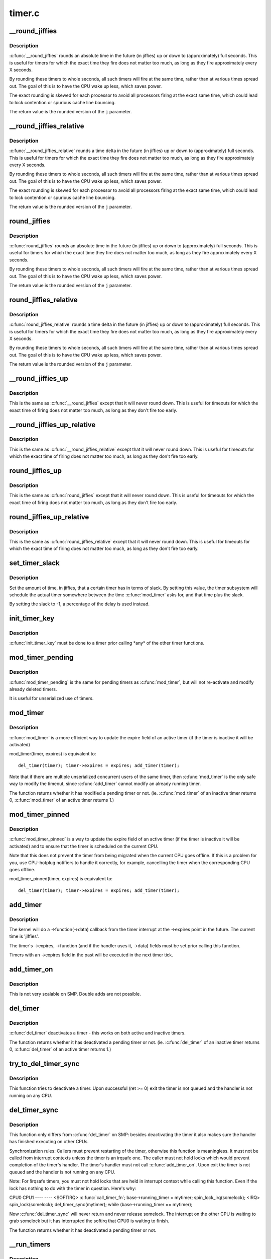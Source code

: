 .. -*- coding: utf-8; mode: rst -*-

=======
timer.c
=======

.. _`__round_jiffies`:

__round_jiffies
===============

.. c:function:: unsigned long __round_jiffies (unsigned long j, int cpu)

    function to round jiffies to a full second

    :param unsigned long j:
        the time in (absolute) jiffies that should be rounded

    :param int cpu:
        the processor number on which the timeout will happen


.. _`__round_jiffies.description`:

Description
-----------

:c:func:`__round_jiffies` rounds an absolute time in the future (in jiffies)
up or down to (approximately) full seconds. This is useful for timers
for which the exact time they fire does not matter too much, as long as
they fire approximately every X seconds.

By rounding these timers to whole seconds, all such timers will fire
at the same time, rather than at various times spread out. The goal
of this is to have the CPU wake up less, which saves power.

The exact rounding is skewed for each processor to avoid all
processors firing at the exact same time, which could lead
to lock contention or spurious cache line bouncing.

The return value is the rounded version of the ``j`` parameter.


.. _`__round_jiffies_relative`:

__round_jiffies_relative
========================

.. c:function:: unsigned long __round_jiffies_relative (unsigned long j, int cpu)

    function to round jiffies to a full second

    :param unsigned long j:
        the time in (relative) jiffies that should be rounded

    :param int cpu:
        the processor number on which the timeout will happen


.. _`__round_jiffies_relative.description`:

Description
-----------

:c:func:`__round_jiffies_relative` rounds a time delta  in the future (in jiffies)
up or down to (approximately) full seconds. This is useful for timers
for which the exact time they fire does not matter too much, as long as
they fire approximately every X seconds.

By rounding these timers to whole seconds, all such timers will fire
at the same time, rather than at various times spread out. The goal
of this is to have the CPU wake up less, which saves power.

The exact rounding is skewed for each processor to avoid all
processors firing at the exact same time, which could lead
to lock contention or spurious cache line bouncing.

The return value is the rounded version of the ``j`` parameter.


.. _`round_jiffies`:

round_jiffies
=============

.. c:function:: unsigned long round_jiffies (unsigned long j)

    function to round jiffies to a full second

    :param unsigned long j:
        the time in (absolute) jiffies that should be rounded


.. _`round_jiffies.description`:

Description
-----------

:c:func:`round_jiffies` rounds an absolute time in the future (in jiffies)
up or down to (approximately) full seconds. This is useful for timers
for which the exact time they fire does not matter too much, as long as
they fire approximately every X seconds.

By rounding these timers to whole seconds, all such timers will fire
at the same time, rather than at various times spread out. The goal
of this is to have the CPU wake up less, which saves power.

The return value is the rounded version of the ``j`` parameter.


.. _`round_jiffies_relative`:

round_jiffies_relative
======================

.. c:function:: unsigned long round_jiffies_relative (unsigned long j)

    function to round jiffies to a full second

    :param unsigned long j:
        the time in (relative) jiffies that should be rounded


.. _`round_jiffies_relative.description`:

Description
-----------

:c:func:`round_jiffies_relative` rounds a time delta  in the future (in jiffies)
up or down to (approximately) full seconds. This is useful for timers
for which the exact time they fire does not matter too much, as long as
they fire approximately every X seconds.

By rounding these timers to whole seconds, all such timers will fire
at the same time, rather than at various times spread out. The goal
of this is to have the CPU wake up less, which saves power.

The return value is the rounded version of the ``j`` parameter.


.. _`__round_jiffies_up`:

__round_jiffies_up
==================

.. c:function:: unsigned long __round_jiffies_up (unsigned long j, int cpu)

    function to round jiffies up to a full second

    :param unsigned long j:
        the time in (absolute) jiffies that should be rounded

    :param int cpu:
        the processor number on which the timeout will happen


.. _`__round_jiffies_up.description`:

Description
-----------

This is the same as :c:func:`__round_jiffies` except that it will never
round down.  This is useful for timeouts for which the exact time
of firing does not matter too much, as long as they don't fire too
early.


.. _`__round_jiffies_up_relative`:

__round_jiffies_up_relative
===========================

.. c:function:: unsigned long __round_jiffies_up_relative (unsigned long j, int cpu)

    function to round jiffies up to a full second

    :param unsigned long j:
        the time in (relative) jiffies that should be rounded

    :param int cpu:
        the processor number on which the timeout will happen


.. _`__round_jiffies_up_relative.description`:

Description
-----------

This is the same as :c:func:`__round_jiffies_relative` except that it will never
round down.  This is useful for timeouts for which the exact time
of firing does not matter too much, as long as they don't fire too
early.


.. _`round_jiffies_up`:

round_jiffies_up
================

.. c:function:: unsigned long round_jiffies_up (unsigned long j)

    function to round jiffies up to a full second

    :param unsigned long j:
        the time in (absolute) jiffies that should be rounded


.. _`round_jiffies_up.description`:

Description
-----------

This is the same as :c:func:`round_jiffies` except that it will never
round down.  This is useful for timeouts for which the exact time
of firing does not matter too much, as long as they don't fire too
early.


.. _`round_jiffies_up_relative`:

round_jiffies_up_relative
=========================

.. c:function:: unsigned long round_jiffies_up_relative (unsigned long j)

    function to round jiffies up to a full second

    :param unsigned long j:
        the time in (relative) jiffies that should be rounded


.. _`round_jiffies_up_relative.description`:

Description
-----------

This is the same as :c:func:`round_jiffies_relative` except that it will never
round down.  This is useful for timeouts for which the exact time
of firing does not matter too much, as long as they don't fire too
early.


.. _`set_timer_slack`:

set_timer_slack
===============

.. c:function:: void set_timer_slack (struct timer_list *timer, int slack_hz)

    set the allowed slack for a timer

    :param struct timer_list \*timer:
        the timer to be modified

    :param int slack_hz:
        the amount of time (in jiffies) allowed for rounding


.. _`set_timer_slack.description`:

Description
-----------

Set the amount of time, in jiffies, that a certain timer has
in terms of slack. By setting this value, the timer subsystem
will schedule the actual timer somewhere between
the time :c:func:`mod_timer` asks for, and that time plus the slack.

By setting the slack to -1, a percentage of the delay is used
instead.


.. _`init_timer_key`:

init_timer_key
==============

.. c:function:: void init_timer_key (struct timer_list *timer, unsigned int flags, const char *name, struct lock_class_key *key)

    initialize a timer

    :param struct timer_list \*timer:
        the timer to be initialized

    :param unsigned int flags:
        timer flags

    :param const char \*name:
        name of the timer

    :param struct lock_class_key \*key:
        lockdep class key of the fake lock used for tracking timer
        sync lock dependencies


.. _`init_timer_key.description`:

Description
-----------

:c:func:`init_timer_key` must be done to a timer prior calling \*any\* of the
other timer functions.


.. _`mod_timer_pending`:

mod_timer_pending
=================

.. c:function:: int mod_timer_pending (struct timer_list *timer, unsigned long expires)

    modify a pending timer's timeout

    :param struct timer_list \*timer:
        the pending timer to be modified

    :param unsigned long expires:
        new timeout in jiffies


.. _`mod_timer_pending.description`:

Description
-----------

:c:func:`mod_timer_pending` is the same for pending timers as :c:func:`mod_timer`,
but will not re-activate and modify already deleted timers.

It is useful for unserialized use of timers.


.. _`mod_timer`:

mod_timer
=========

.. c:function:: int mod_timer (struct timer_list *timer, unsigned long expires)

    modify a timer's timeout

    :param struct timer_list \*timer:
        the timer to be modified

    :param unsigned long expires:
        new timeout in jiffies


.. _`mod_timer.description`:

Description
-----------

:c:func:`mod_timer` is a more efficient way to update the expire field of an
active timer (if the timer is inactive it will be activated)

mod_timer(timer, expires) is equivalent to::

    del_timer(timer); timer->expires = expires; add_timer(timer);

Note that if there are multiple unserialized concurrent users of the
same timer, then :c:func:`mod_timer` is the only safe way to modify the timeout,
since :c:func:`add_timer` cannot modify an already running timer.

The function returns whether it has modified a pending timer or not.
(ie. :c:func:`mod_timer` of an inactive timer returns 0, :c:func:`mod_timer` of an
active timer returns 1.)


.. _`mod_timer_pinned`:

mod_timer_pinned
================

.. c:function:: int mod_timer_pinned (struct timer_list *timer, unsigned long expires)

    modify a timer's timeout

    :param struct timer_list \*timer:
        the timer to be modified

    :param unsigned long expires:
        new timeout in jiffies


.. _`mod_timer_pinned.description`:

Description
-----------

:c:func:`mod_timer_pinned` is a way to update the expire field of an
active timer (if the timer is inactive it will be activated)
and to ensure that the timer is scheduled on the current CPU.

Note that this does not prevent the timer from being migrated
when the current CPU goes offline.  If this is a problem for
you, use CPU-hotplug notifiers to handle it correctly, for
example, cancelling the timer when the corresponding CPU goes
offline.

mod_timer_pinned(timer, expires) is equivalent to::

    del_timer(timer); timer->expires = expires; add_timer(timer);


.. _`add_timer`:

add_timer
=========

.. c:function:: void add_timer (struct timer_list *timer)

    start a timer

    :param struct timer_list \*timer:
        the timer to be added


.. _`add_timer.description`:

Description
-----------

The kernel will do a ->function(->data) callback from the
timer interrupt at the ->expires point in the future. The
current time is 'jiffies'.

The timer's ->expires, ->function (and if the handler uses it, ->data)
fields must be set prior calling this function.

Timers with an ->expires field in the past will be executed in the next
timer tick.


.. _`add_timer_on`:

add_timer_on
============

.. c:function:: void add_timer_on (struct timer_list *timer, int cpu)

    start a timer on a particular CPU

    :param struct timer_list \*timer:
        the timer to be added

    :param int cpu:
        the CPU to start it on


.. _`add_timer_on.description`:

Description
-----------

This is not very scalable on SMP. Double adds are not possible.


.. _`del_timer`:

del_timer
=========

.. c:function:: int del_timer (struct timer_list *timer)

    deactive a timer.

    :param struct timer_list \*timer:
        the timer to be deactivated


.. _`del_timer.description`:

Description
-----------

:c:func:`del_timer` deactivates a timer - this works on both active and inactive
timers.

The function returns whether it has deactivated a pending timer or not.
(ie. :c:func:`del_timer` of an inactive timer returns 0, :c:func:`del_timer` of an
active timer returns 1.)


.. _`try_to_del_timer_sync`:

try_to_del_timer_sync
=====================

.. c:function:: int try_to_del_timer_sync (struct timer_list *timer)

    Try to deactivate a timer

    :param struct timer_list \*timer:
        timer do del


.. _`try_to_del_timer_sync.description`:

Description
-----------

This function tries to deactivate a timer. Upon successful (ret >= 0)
exit the timer is not queued and the handler is not running on any CPU.


.. _`del_timer_sync`:

del_timer_sync
==============

.. c:function:: int del_timer_sync (struct timer_list *timer)

    deactivate a timer and wait for the handler to finish.

    :param struct timer_list \*timer:
        the timer to be deactivated


.. _`del_timer_sync.description`:

Description
-----------

This function only differs from :c:func:`del_timer` on SMP: besides deactivating
the timer it also makes sure the handler has finished executing on other
CPUs.

Synchronization rules: Callers must prevent restarting of the timer,
otherwise this function is meaningless. It must not be called from
interrupt contexts unless the timer is an irqsafe one. The caller must
not hold locks which would prevent completion of the timer's
handler. The timer's handler must not call :c:func:`add_timer_on`. Upon exit the
timer is not queued and the handler is not running on any CPU.

Note: For !irqsafe timers, you must not hold locks that are held in
interrupt context while calling this function. Even if the lock has
nothing to do with the timer in question.  Here's why:

CPU0                             CPU1
----                             ----
<SOFTIRQ>
:c:func:`call_timer_fn`;
base->running_timer = mytimer;
spin_lock_irq(somelock);
<IRQ>
spin_lock(somelock);
del_timer_sync(mytimer);
while (base->running_timer == mytimer);

Now :c:func:`del_timer_sync` will never return and never release somelock.
The interrupt on the other CPU is waiting to grab somelock but
it has interrupted the softirq that CPU0 is waiting to finish.

The function returns whether it has deactivated a pending timer or not.


.. _`__run_timers`:

__run_timers
============

.. c:function:: void __run_timers (struct tvec_base *base)

    run all expired timers (if any) on this CPU.

    :param struct tvec_base \*base:
        the timer vector to be processed.


.. _`__run_timers.description`:

Description
-----------

This function cascades all vectors and executes all expired timer
vectors.


.. _`get_next_timer_interrupt`:

get_next_timer_interrupt
========================

.. c:function:: u64 get_next_timer_interrupt (unsigned long basej, u64 basem)

    return the time (clock mono) of the next timer

    :param unsigned long basej:
        base time jiffies

    :param u64 basem:
        base time clock monotonic


.. _`get_next_timer_interrupt.description`:

Description
-----------

Returns the tick aligned clock monotonic time of the next pending
timer or KTIME_MAX if no timer is pending.


.. _`schedule_timeout`:

schedule_timeout
================

.. c:function:: signed long __sched schedule_timeout (signed long timeout)

    sleep until timeout

    :param signed long timeout:
        timeout value in jiffies


.. _`schedule_timeout.description`:

Description
-----------

Make the current task sleep until ``timeout`` jiffies have
elapsed. The routine will return immediately unless
the current task state has been set (see :c:func:`set_current_state`).

You can set the task state as follows -

``TASK_UNINTERRUPTIBLE`` - at least ``timeout`` jiffies are guaranteed to
pass before the routine returns. The routine will return 0

``TASK_INTERRUPTIBLE`` - the routine may return early if a signal is
delivered to the current task. In this case the remaining time
in jiffies will be returned, or 0 if the timer expired in time

The current task state is guaranteed to be TASK_RUNNING when this
routine returns.

Specifying a ``timeout`` value of ``MAX_SCHEDULE_TIMEOUT`` will schedule
the CPU away without a bound on the timeout. In this case the return
value will be ``MAX_SCHEDULE_TIMEOUT``\ .

In all cases the return value is guaranteed to be non-negative.


.. _`msleep`:

msleep
======

.. c:function:: void msleep (unsigned int msecs)

    sleep safely even with waitqueue interruptions

    :param unsigned int msecs:
        Time in milliseconds to sleep for


.. _`msleep_interruptible`:

msleep_interruptible
====================

.. c:function:: unsigned long msleep_interruptible (unsigned int msecs)

    sleep waiting for signals

    :param unsigned int msecs:
        Time in milliseconds to sleep for


.. _`usleep_range`:

usleep_range
============

.. c:function:: void __sched usleep_range (unsigned long min, unsigned long max)

    Drop in replacement for udelay where wakeup is flexible

    :param unsigned long min:
        Minimum time in usecs to sleep

    :param unsigned long max:
        Maximum time in usecs to sleep

